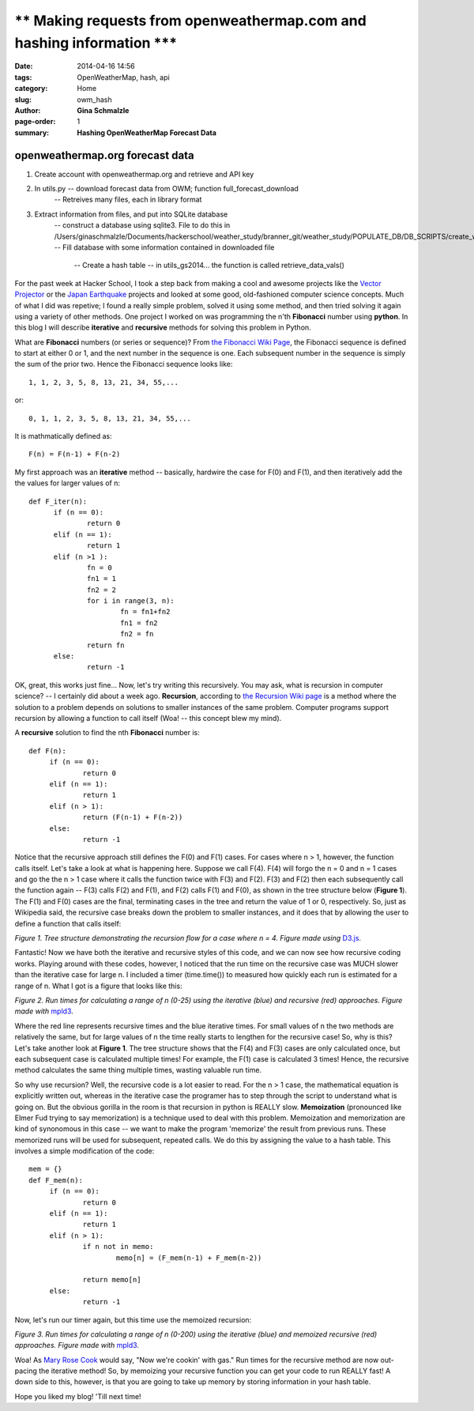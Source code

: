 ** Making requests from openweathermap.com and hashing information ***
########################################################################

:date: 2014-04-16 14:56
:tags: OpenWeatherMap, hash, api
:category: Home
:slug: owm_hash
:author: **Gina Schmalzle**
:page-order: 1
:summary: **Hashing OpenWeatherMap Forecast Data**

**openweathermap.org forecast data**
======================================

1. Create account with openweathermap.org and retrieve and API key
2. In utils.py -- download forecast data from OWM; function full_forecast_download
	-- Retreives many files, each in library format
3. Extract information from files, and put into SQLite database
	-- construct a database using sqlite3.  File to do this in /Users/ginaschmalzle/Documents/hackerschool/weather_study/branner_git/weather_study/POPULATE_DB/DB_SCRIPTS/create_weather_OWM_db.sql
	-- Fill database with some information contained in downloaded file
		-- Create a hash table -- in utils_gs2014... the function is called retrieve_data_vals()



For the past week at Hacker School, I took a step back from making a cool and awesome projects like the `Vector Projector  <http://geodesygina.com/vectorprojector/vectorprojector.html>`_  or the `Japan Earthquake  <http://geodesygina.com/vectorprojector/vectorprojector.html>`_ projects and looked at some good, old-fashioned computer science concepts. Much of what I did was repetive; I found a really simple problem, solved it using some method, and then tried solving it again using a variety of other methods.  One project I worked on was programming the  n'th **Fibonacci** number using **python**. In this blog I will describe **iterative** and **recursive** methods for solving this problem in Python. 

What are **Fibonacci** numbers (or series or sequence)?  From `the Fibonacci Wiki Page  <http://en.wikipedia.org/wiki/Fibonacci_number>`_, the Fibonacci sequence is defined to start at either 0 or 1, and the next number in the sequence is one.  Each subsequent number in the sequence is simply the sum of the prior two.  Hence the Fibonacci sequence looks like:: 
 
 1, 1, 2, 3, 5, 8, 13, 21, 34, 55,...

or::

 0, 1, 1, 2, 3, 5, 8, 13, 21, 34, 55,...

It is mathmatically defined as::

 F(n) = F(n-1) + F(n-2)


My first approach was an **iterative** method -- basically, hardwire the case for F(0) and F(1), and then iteratively add the the values for larger values of n:: 

  def F_iter(n):
        if (n == 0):
                return 0
        elif (n == 1):
                return 1
        elif (n >1 ):
                fn = 0
                fn1 = 1
                fn2 = 2
                for i in range(3, n):
                        fn = fn1+fn2
                        fn1 = fn2
                        fn2 = fn
                return fn
        else:
                return -1


OK, great, this works just fine...  Now, let's try writing this recursively.  You may ask, what is recursion in computer science? -- I certainly did about a week ago.  **Recursion**, according to `the Recursion Wiki page  <http://en.wikipedia.org/wiki/Recursion_(computer_science)>`_ is a method where the solution to a problem depends on solutions to smaller instances of the same problem. Computer programs support recursion by allowing a function to call itself (Woa! -- this concept blew my mind).  

A **recursive** solution to find the nth **Fibonacci** number is::

   def F(n):
        if (n == 0):
                return 0
        elif (n == 1):
                return 1
        elif (n > 1):
                return (F(n-1) + F(n-2))
        else:
                return -1

Notice that the recursive approach still defines the F(0) and F(1) cases.  For cases where n > 1, however, the function calls itself.  Let's take a look at what is happening here. Suppose we call F(4). F(4) will forgo the n = 0 and n = 1 cases and go the the n > 1 case where it calls the function twice with F(3) and F(2).  F(3) and F(2) then each subsequently call the function again -- F(3) calls F(2) and F(1), and F(2) calls F(1) and F(0), as shown in the tree structure below (**Figure 1**).  The F(1) and F(0) cases are the final, terminating cases in the tree and return the value of 1 or 0, respectively. So, just as Wikipedia said, the recursive case breaks down the problem to smaller instances, and it does that by allowing the user to define a function that calls itself:

.. raw:: html	    
	:file: tree.html

*Figure 1. Tree structure demonstrating the recursion flow for a case where n = 4.  Figure made using* `D3.js <http://d3js.org/>`_.

Fantastic!  Now we have both the iterative and recursive styles of this code, and we can now see how recursive coding works.  Playing around with these codes, however, I noticed that the run time on the recursive case was MUCH slower than the iterative case for large n.  I included a timer (time.time()) to measured how quickly each run is estimated for a range of n.  What I got is a figure that looks like this:

.. raw:: html       
        :file: fibo_time.html

*Figure 2. Run times for calculating a range of n (0-25) using the iterative (blue) and recursive (red) approaches. Figure made with* `mpld3 <http://mpld3.github.io/>`_.  

Where the red line represents recursive times and the blue iterative times. For small values of n the two methods are relatively the same, but for large values of n the time really starts to lengthen for the recursive case!  So, why is this?  Let's take another look at **Figure 1**.  The tree structure shows that the F(4) and F(3) cases are only calculated once, but each subsequent case is calculated multiple times!  For example, the F(1) case is calculated 3 times!  Hence, the recursive method calculates the same thing multiple times, wasting valuable run time.   

So why use recursion? Well, the recursive code is a lot easier to read. For the n > 1 case, the mathematical equation is explicitly written out, whereas in the iterative case the programer has to step through the script to understand what is going on.  But the obvious gorilla in the room is that recursion in python is REALLY slow.  **Memoization** (pronounced like Elmer Fud trying to say memorization) is a technique used to deal with this problem.  Memoization and memorization are kind of synonomous in this case -- we want to make the program 'memorize' the result from previous runs. These memorized runs will be used for subsequent, repeated calls.   We do this by assigning the value to a hash table.  This involves a simple modification of the code::

   mem = {}
   def F_mem(n):
        if (n == 0):
                return 0
        elif (n == 1):
                return 1
        elif (n > 1):
                if n not in memo:
                        memo[n] = (F_mem(n-1) + F_mem(n-2))

                return memo[n]
        else:
                return -1  

Now, let's run our timer again, but this time use the memoized recursion:

.. raw:: html       
        :file: fibo_time_mem.html


*Figure 3. Run times for calculating a range of n (0-200) using the iterative (blue) and memoized recursive (red) approaches. Figure made with* `mpld3 <http://mpld3.github.io/>`_.  

Woa!  As `Mary Rose Cook <http://maryrosecook.com/>`_ would say, "Now we're cookin' with gas."  Run times for the recursive method are now out-pacing the iterative method!  So, by memoizing your recursive function you can get your code to run REALLY fast!  A down side to this, however, is that you are going to take up memory by storing information in your hash table.

Hope you liked my blog!  'Till next time!
